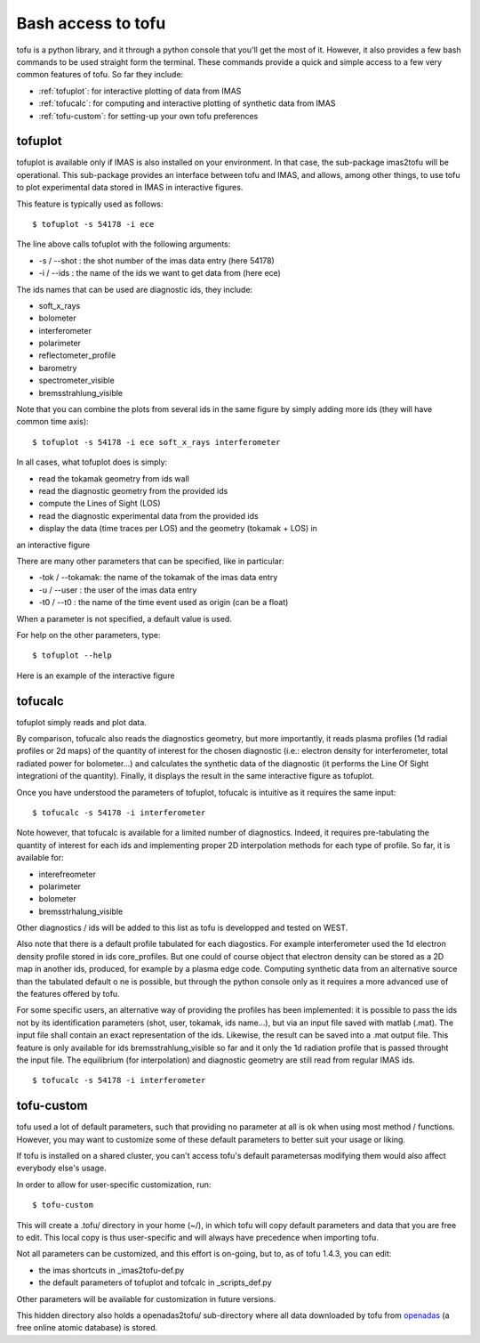 .. _command_line:

Bash access to tofu
===================

tofu is a python library, and it through a python console that you'll get the most of it.
However, it also provides a few bash commands to be used straight form the terminal.
These commands provide a quick and simple access to a few very common features of tofu.
So far they include:

-  :ref:`tofuplot`: for interactive plotting of data from IMAS
-  :ref:`tofucalc`: for computing and interactive plotting of synthetic data from IMAS
-  :ref:`tofu-custom`: for setting-up your own tofu preferences


.. _tofuplot:

tofuplot
--------

tofuplot is available only if IMAS is also installed on your environment.
In that case, the sub-package imas2tofu will be operational.
This sub-package provides an interface between tofu and IMAS, and allows,
among other things, to use tofu to plot experimental data stored in IMAS in
interactive figures.

This feature is typically used as follows:

::

   $ tofuplot -s 54178 -i ece

The line above calls tofuplot with the following arguments:

- -s / --shot : the shot number of the imas data entry (here 54178)
- -i / --ids  : the name of the ids we want to get data from (here ece)

The ids names that can be used are diagnostic ids, they include:

- soft_x_rays
- bolometer
- interferometer
- polarimeter
- reflectometer_profile
- barometry
- spectrometer_visible
- bremsstrahlung_visible

Note that you can combine the plots from several ids in the same figure by
simply adding more ids (they will have common time axis):

::

   $ tofuplot -s 54178 -i ece soft_x_rays interferometer


In all cases, what tofuplot does is simply:

- read the tokamak geometry from ids wall
- read the diagnostic geometry from the provided ids
- compute the Lines of Sight (LOS)
- read the diagnostic experimental data from the provided ids
- display the data (time traces per LOS) and the geometry (tokamak + LOS) in
an interactive figure

There are many other parameters that can be specified, like in particular:

- -tok / --tokamak: the name of the tokamak of the imas data entry
- -u / --user     : the user of the imas data entry
- -t0 / --t0      : the name of the time event used as origin (can be a float)

When a parameter is not specified, a default value is used.

For help on the other parameters, type:

::

   $ tofuplot --help

Here is an example of the interactive figure



.. _tofucalc:

tofucalc
--------

tofuplot simply reads and plot data.

By comparison, tofucalc also reads the diagnostics geometry,
but more importantly, it reads plasma profiles (1d radial profiles or 2d maps)
of the quantity of interest for the chosen diagnostic
(i.e.: electron density for interferometer, total radiated power for
bolometer...) and calculates the synthetic data of the
diagnostic (it performs the Line Of Sight integrationi of the quantity).
Finally, it displays the result in the same interactive figure as tofuplot.

Once you have understood the parameters of tofuplot, tofucalc is intuitive
as it requires the same input:

::

   $ tofucalc -s 54178 -i interferometer

Note however, that tofucalc is available for a limited number of diagnostics.
Indeed, it requires pre-tabulating the quantity of interest for each ids and
implementing proper 2D interpolation methods for each type of profile.
So far, it is available for:

- interefreometer
- polarimeter
- bolometer
- bremsstrhalung_visible

Other diagnostics / ids will be added to this list as tofu is developped and
tested on WEST.

Also note that there is a default profile tabulated for each diagostics.
For example interferometer used the 1d electron density profile stored in ids
core_profiles.
But one could of course object that electron density can be stored as a 2D map
in another ids, produced, for example by a plasma edge code.
Computing synthetic data from an alternative source than the tabulated default
o ne is possible, but through the python console only as it requires a more
advanced use of the features offered by tofu.

For some specific users, an alternative way of providing the profiles has been
implemented: it is possible to pass the ids not by its identification
parameters (shot, user, tokamak, ids name...), but via an input file saved with
matlab (.mat).
The input file shall contain an exact representation of the ids.
Likewise, the result can be saved into a .mat output file.
This feature is only available for ids bremsstrahlung_visible so far and it
only the 1d radiation profile that is passed throught the input file.
The equilibrium (for interpolation) and diagnostic geometry are still read from
regular IMAS ids.

::

   $ tofucalc -s 54178 -i interferometer




.. _tofu-custom:

tofu-custom
-----------

tofu used a lot of default parameters, such that providing no parameter at all
is ok when using most method / functions.
However, you may want to customize some of these default parameters to better
suit your usage or liking.

If tofu is installed on a shared cluster, you can't access tofu's default
parametersas modifying them would also affect everybody else's usage.

In order to allow for user-specific customization, run:

::

   $ tofu-custom


This will create a .tofu/ directory in your home (~/), in which tofu will copy
default parameters and data that you are free to edit.
This local copy is thus user-specific and will always have precedence when
importing tofu.

Not all parameters can be customized, and this effort is on-going, but to,
as of tofu 1.4.3, you can edit:

- the imas shortcuts in _imas2tofu-def.py
- the default parameters of tofuplot and tofcalc in _scripts_def.py

Other parameters will be available for customization in future versions.

This hidden directory also holds a openadas2tofu/ sub-directory where all data
downloaded by tofu from `openadas <https://open.adas.ac.uk/>`__
(a free online atomic database) is stored.
